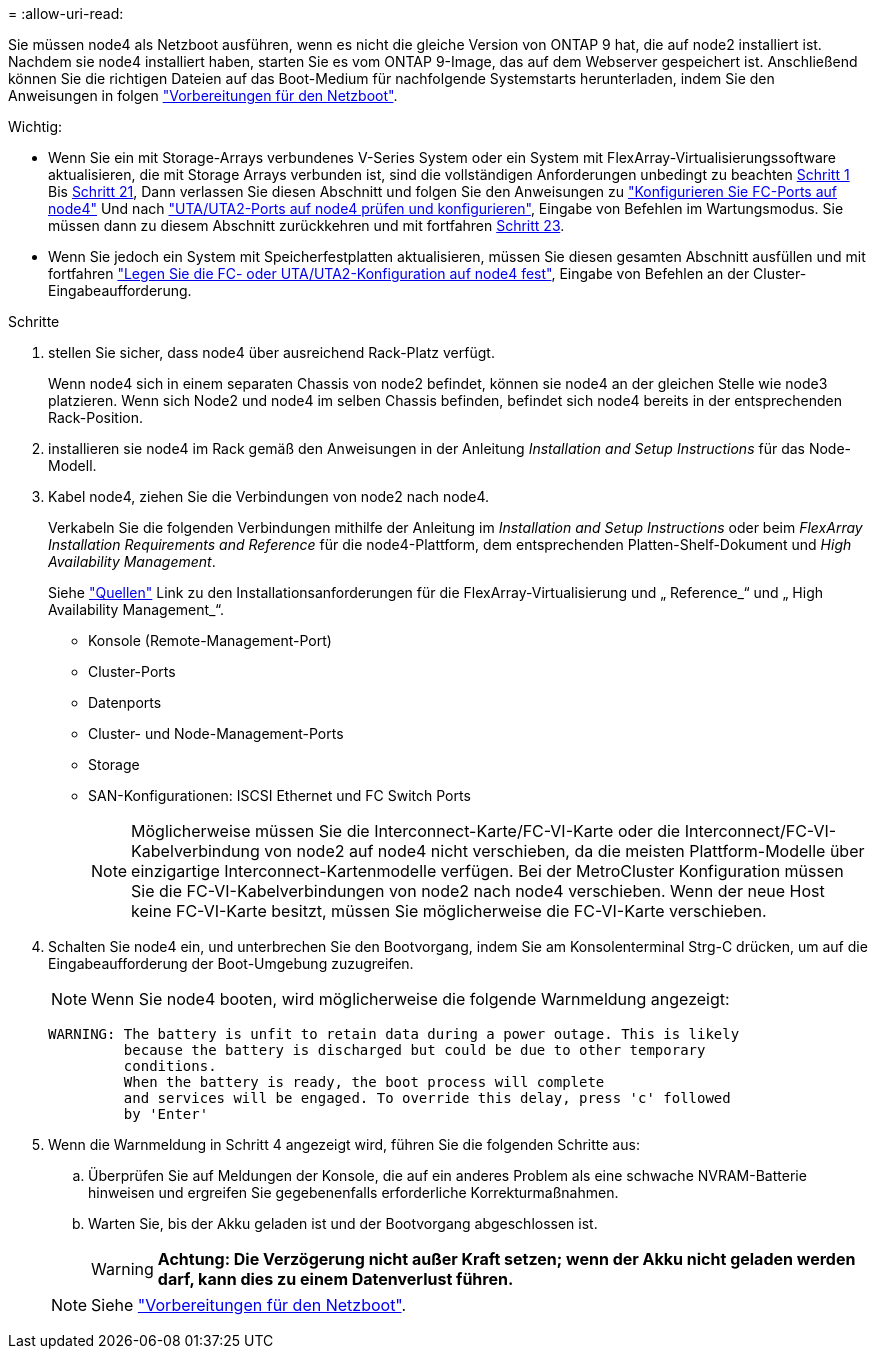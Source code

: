 = 
:allow-uri-read: 


Sie müssen node4 als Netzboot ausführen, wenn es nicht die gleiche Version von ONTAP 9 hat, die auf node2 installiert ist. Nachdem sie node4 installiert haben, starten Sie es vom ONTAP 9-Image, das auf dem Webserver gespeichert ist. Anschließend können Sie die richtigen Dateien auf das Boot-Medium für nachfolgende Systemstarts herunterladen, indem Sie den Anweisungen in folgen link:prepare_for_netboot.html["Vorbereitungen für den Netzboot"].

.Wichtig:
* Wenn Sie ein mit Storage-Arrays verbundenes V-Series System oder ein System mit FlexArray-Virtualisierungssoftware aktualisieren, die mit Storage Arrays verbunden ist, sind die vollständigen Anforderungen unbedingt zu beachten <<auto_install4_step1,Schritt 1>> Bis <<auto_install4_step21,Schritt 21>>, Dann verlassen Sie diesen Abschnitt und folgen Sie den Anweisungen zu link:set_fc_or_uta_uta2_config_node4.html#configure-fc-ports-on-node4["Konfigurieren Sie FC-Ports auf node4"] Und nach link:set_fc_or_uta_uta2_config_node4.html#check-and-configure-utauta2-ports-on-node4["UTA/UTA2-Ports auf node4 prüfen und konfigurieren"], Eingabe von Befehlen im Wartungsmodus. Sie müssen dann zu diesem Abschnitt zurückkehren und mit fortfahren <<auto_install4_step23,Schritt 23>>.
* Wenn Sie jedoch ein System mit Speicherfestplatten aktualisieren, müssen Sie diesen gesamten Abschnitt ausfüllen und mit fortfahren link:set_fc_or_uta_uta2_config_node4.html["Legen Sie die FC- oder UTA/UTA2-Konfiguration auf node4 fest"], Eingabe von Befehlen an der Cluster-Eingabeaufforderung.


.Schritte
. [[Auto_install4_step1]]stellen Sie sicher, dass node4 über ausreichend Rack-Platz verfügt.
+
Wenn node4 sich in einem separaten Chassis von node2 befindet, können sie node4 an der gleichen Stelle wie node3 platzieren. Wenn sich Node2 und node4 im selben Chassis befinden, befindet sich node4 bereits in der entsprechenden Rack-Position.

. installieren sie node4 im Rack gemäß den Anweisungen in der Anleitung _Installation and Setup Instructions_ für das Node-Modell.
. Kabel node4, ziehen Sie die Verbindungen von node2 nach node4.
+
Verkabeln Sie die folgenden Verbindungen mithilfe der Anleitung im _Installation and Setup Instructions_ oder beim _FlexArray Installation Requirements and Reference_ für die node4-Plattform, dem entsprechenden Platten-Shelf-Dokument und _High Availability Management_.

+
Siehe link:other_references.html["Quellen"] Link zu den Installationsanforderungen für die FlexArray-Virtualisierung und „ Reference_“ und „ High Availability Management_“.

+
** Konsole (Remote-Management-Port)
** Cluster-Ports
** Datenports
** Cluster- und Node-Management-Ports
** Storage
** SAN-Konfigurationen: ISCSI Ethernet und FC Switch Ports
+

NOTE: Möglicherweise müssen Sie die Interconnect-Karte/FC-VI-Karte oder die Interconnect/FC-VI-Kabelverbindung von node2 auf node4 nicht verschieben, da die meisten Plattform-Modelle über einzigartige Interconnect-Kartenmodelle verfügen. Bei der MetroCluster Konfiguration müssen Sie die FC-VI-Kabelverbindungen von node2 nach node4 verschieben. Wenn der neue Host keine FC-VI-Karte besitzt, müssen Sie möglicherweise die FC-VI-Karte verschieben.



. Schalten Sie node4 ein, und unterbrechen Sie den Bootvorgang, indem Sie am Konsolenterminal Strg-C drücken, um auf die Eingabeaufforderung der Boot-Umgebung zuzugreifen.
+

NOTE: Wenn Sie node4 booten, wird möglicherweise die folgende Warnmeldung angezeigt:

+
....
WARNING: The battery is unfit to retain data during a power outage. This is likely
         because the battery is discharged but could be due to other temporary
         conditions.
         When the battery is ready, the boot process will complete
         and services will be engaged. To override this delay, press 'c' followed
         by 'Enter'
....
. Wenn die Warnmeldung in Schritt 4 angezeigt wird, führen Sie die folgenden Schritte aus:
+
.. Überprüfen Sie auf Meldungen der Konsole, die auf ein anderes Problem als eine schwache NVRAM-Batterie hinweisen und ergreifen Sie gegebenenfalls erforderliche Korrekturmaßnahmen.
.. Warten Sie, bis der Akku geladen ist und der Bootvorgang abgeschlossen ist.
+

WARNING: *Achtung: Die Verzögerung nicht außer Kraft setzen; wenn der Akku nicht geladen werden darf, kann dies zu einem Datenverlust führen.*

+

NOTE: Siehe link:prepare_for_netboot.html["Vorbereitungen für den Netzboot"].




